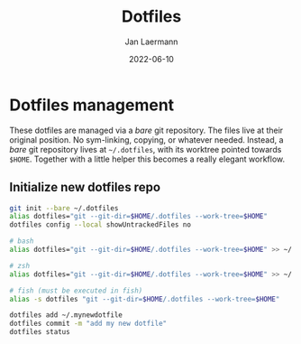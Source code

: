 #+title: Dotfiles
#+author: Jan Laermann
#+date: 2022-06-10

* Dotfiles management

These dotfiles are managed via a /bare/ git repository.
The files live at their original position. No sym-linking, copying, or whatever needed.
Instead, a /bare/ git repository lives at =~/.dotfiles=, with its worktree pointed towards =$HOME=.
Together with a little helper this becomes a really elegant workflow.

** Initialize new dotfiles repo
#+begin_src bash
git init --bare ~/.dotfiles
alias dotfiles="git --git-dir=$HOME/.dotfiles --work-tree=$HOME"
dotfiles config --local showUntrackedFiles no

# bash
alias dotfiles="git --git-dir=$HOME/.dotfiles --work-tree=$HOME" >> ~/.bashrc

# zsh
alias dotfiles="git --git-dir=$HOME/.dotfiles --work-tree=$HOME" >> ~/.zshrc

# fish (must be executed in fish)
alias -s dotfiles "git --git-dir=$HOME/.dotfiles --work-tree=$HOME"

dotfiles add ~/.mynewdotfile
dotfiles commit -m "add my new dotfile"
dotfiles status
#+end_src
